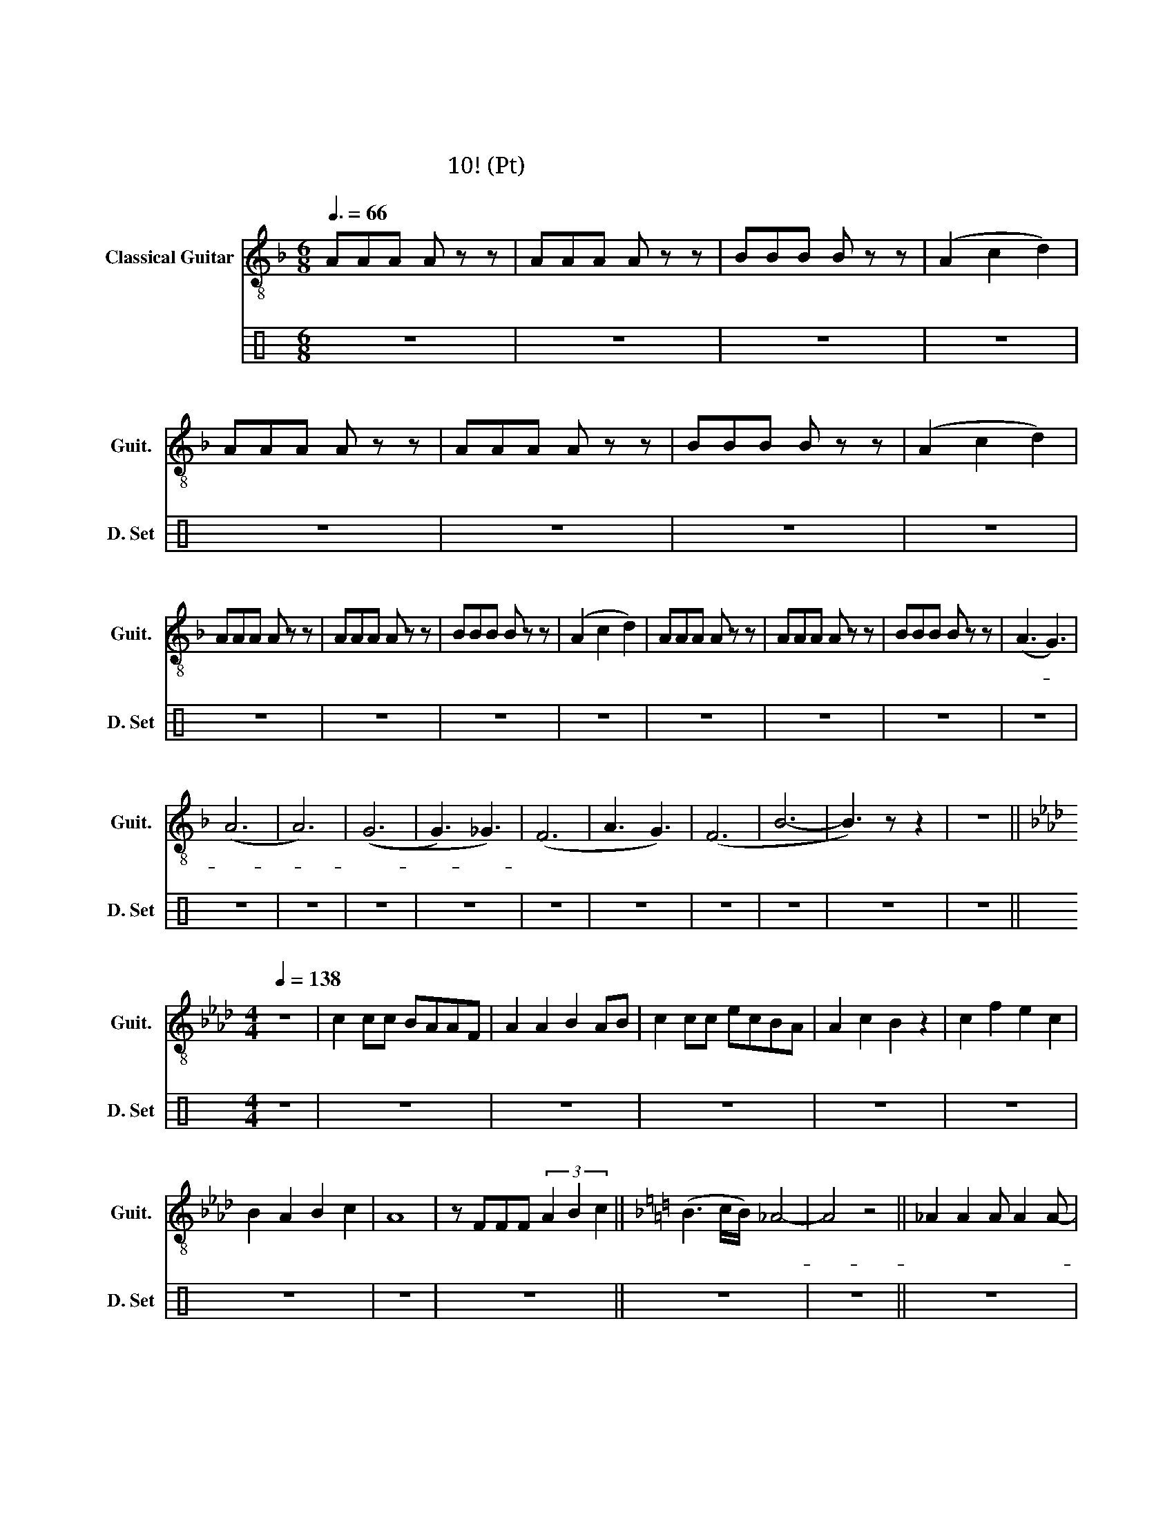 X:1
T:정주나요
T:정주나요
T:글리 정말 10조! (소프라노 Pt)
%%score 1 2
L:1/8
Q:3/8=66
M:6/8
K:F
V:1 treble-8 nm="Classical Guitar" snm="Guit."
V:2 perc nm="드럼세트" snm="D. Set"
K:none
I:percmap ^g g 42 x
V:1
 AAA A z z | AAA A z z | BBB B z z | (A2 c2 d2) | AAA A z z | AAA A z z | BBB B z z | (A2 c2 d2) | %8
w: 슈 비 루 밥|슈 비 루 밥|슈 비 루 밥|워 어 어|슈 비 루 밥|슈 비 루 밥|슈 비 루 밥|워 어 어|
 AAA A z z | AAA A z z | BBB B z z | (A2 c2 d2) | AAA A z z | AAA A z z | BBB B z z | (A3 G3) | %16
w: 슈 비 루 밥|슈 비 루 밥|슈 비 루 밥|워 어 어|슈 비 루 밥|슈 비 루 밥|슈 비 루 밥|아- *|
 (A6 | A6) | ((G6 | G3) _G3) | (F6 | A3 G3) | (F6 | B6- | B3) z z2 | z6 || %26
w: 아-||아-||흠||흠||||
[K:Ab][M:4/4][Q:1/4=138] z8 | c2 cc BAAF | A2 A2 B2 AB | c2 cc ecBA | A2 c2 B2 z2 | c2 f2 e2 c2 | %32
w: |첫 눈 에 반 해 버 린|그 대 여 나 를|첫 눈 에 사 로 잡 은|그 대 여|내 마 음 을|
 B2 A2 B2 c2 | A8 | z FFF (3A2 B2 c2 ||[K:F] (B3 c/B/) _A4- | A4 z4 || _A2 A2 A A2 A- | %38
w: 받 아 준 다|면|후 회 하 진 않 을|거 어 어 야-||정 주 나 요 안-|
 A _A2 B c2 B2 | _A2 A2 A A2 A- | A _d2 c B2 z2 | _A2 A2 A A2 A- | A _A2 B c2 B2 | _A8- | %44
w: * 정 주 나 요|늘 정 주 는 날-|* 알 아 줘|정 주 나 요 안-|* 정 주 나 요|아-|
 A4 B2 B2 ||[K:F] z2 FF- FFEE | E2 DE- E F3 | z2 BB- BB A2 | G2 GA- AG F2 | z FFF FFEE | %50
w: * 후 후|내 눈- * 속 엔 너|밖 에 없- * 어|보 기- * 보 다|착 한 순- * 정 남|사 랑 하 나 만 믿 고|
 (ED)DE- E F3 | z BBB BB A2 | G2 GA- AG F2 | z8 | z8 | z8 | z8 | z8 | z8 | z8 | z8 || %61
w: 살- * 아 왔- * 어|생 각 보 다 는 자|상 한 다- * 정 남|||||||||
 c3 c B_A z B | c2 cc B_A z2 | c2 cc B_AAF | ._A2 A2 B4 | _c3 c B _A2 A | _c2 cc B _A2 B | z8 | %68
w: 오 my ba be *|해 치 지 않 아|겁 내 지 말 고 내 게|다 가 와|이 래 뵈 도 나|귀 여 운 남 자 야||
 _e2 _d2 c2 B2 | c2 cc B_AAF | _A2 A2 B2 AB | c2 cc _ecB_A | _A2 c2 B2 z2 | c2 f2 _e2 c2 | %74
w: 예 예 예 예|한 떨 기 장 미 같 은|그 대 여 내 게|한 뿌 리 산 삼 같 은|그 대 여|내 마 음 을|
 B2 _A2 B2 c2 | _A8 | z FFF (3_A2 B2 c2 | (B3 c/B/) _A4- | A4 z4 ||[K:F] z8 | z8 | z8 | z8 | z8 | %84
w: 받 아 준 다|면|후 회 하 진 않 을|거 어어 * 야|아||||||
 z8 | z8 | z8 | c3 c B_A z B | c2 cc B_A z2 | c2 cc B_AAF | ._A2 A2 B4 | _c3 c B _A2 A | %92
w: |||오 my ba be 널|놓 치 지 않 아|널 위 해 목 숨 바 칠|한 남 자|이 래 뵈 도 나|
 _c2 cc B _A2 B | z8 | _e2 _d2 c2 B2 | c2 cc B_AAF | _A2 A2 B2 AB | c2 cc _ecB_A | _A2 c2 B2 z2 | %99
w: 뜨 거 운 남 자 야||요 용 용 용|한 여 름 빙 수 같 은|그 대 여 내 게|한 겨 울 호 빵 같 은|그 대 여|
 c2 f2 _e2 c2 | B2 _A2 B2 c2 | _A8 | z FFF (3_A2 B2 c2 | (B3 c/B/) _A4- | A4 z4 | _A2 A2 A A2 A- | %106
w: 내 마 음 을|받 아 준 다|면|후 회 하 진 않 을|거 어어 * 야||정 주 나 요 안-|
 A _A2 B c2 B2 | _A2 A2 A A2 A- | A _d2 c B2 z2 | _A2 A2 A A2 A- | A _A2 B c2 B2 | _A8- | A4 z4 || %113
w: * 정 주 나 요|늘 정 주 는 날-|* 알 아 줘|정 주 나 요 안-|* 정 주 나 요|아||
[K:Bb] B2 B2 B B2 B- | B B2 c d2 c2 | B2 B2 B B2 B- | B e2 d c2 z2 | B2 B2 B B2 B- | B B2 c d2 c2 | %119
w: 정 주 나 요 안-|* 정 주 나 요|늘 정 주 는 날-|* 알 아 줘|정 주 나 요 안-|* 정 주 나 요|
 B8- | B4 z4 ||[K:C] c2 c2 c c2 c- | c c2 d e2 d2 | c2 c2 c c2 c- | c f2 e d2 z2 | c2 c2 c c2 c- | %126
w: 아||정 주 나 요 안-|* 정 주 나 요|늘 정 주 는 날-|* 알 아 줘|정 주 나 요 안-|
 c c2 d e2 d2 | c8- | c4 z4 ||[K:D] d2 d2 d d2 d- | d d2 e f2 e2 | d2 d2 d d2 d- | d g2 f e2 z2 | %133
w: * 정 주 나 요|아||정 주 나 요 안-|* 정 주 나 요|늘 정 주 는 날-|* 알 아 줘|
 d2 d2 d d2 d- | d d2 e f2 e2 | d8 | d4 d4 | d8- | d8- | d8 | z8 |] %141
w: 정 주 나 요 안-|* 정 주 나 요|날|알 아|줘||||
V:2
[K:C] z6 | z6 | z6 | z6 | z6 | z6 | z6 | z6 | z6 | z6 | z6 | z6 | z6 | z6 | z6 | z6 | z6 | z6 | %18
 z6 | z6 | z6 | z6 | z6 | z6 | z6 | z6 ||[M:4/4] z8 | z8 | z8 | z8 | z8 | z8 | z8 | z8 | z8 || z8 | %36
 z8 || z8 | z8 | z8 | z8 | z8 | z8 | z8 | z2 z2 ^g2 ^g2 || z8 | z8 | z8 | z8 | z8 | z8 | z8 | z8 | %53
 z8 | z8 | z8 | z8 | z8 | z8 | z8 | z8 || z8 | z8 | z8 | z8 | z8 | z8 | z8 | z8 | z8 | z8 | z8 | %72
 z8 | z8 | z8 | z8 | z8 | z8 | z8 || z8 | z8 | z8 | z8 | z8 | z8 | z8 | z8 | z8 | z8 | z8 | z8 | %91
 z8 | z8 | z8 | z8 | z8 | z8 | z8 | z8 | z8 | z8 | z8 | z8 | z8 | z8 | z8 | z8 | z8 | z8 | z8 | %110
 z8 | z8 | z8 || z8 | z8 | z8 | z8 | z8 | z8 | z8 | z8 || z8 | z8 | z8 | z8 | z8 | z8 | z8 | z8 || %129
 z8 | z8 | z8 | z8 | z8 | z8 | z8 | z8 | z8 | z8 | z8 | z8 |] %141

